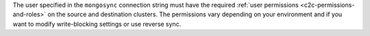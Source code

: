 The user specified in the ``mongosync`` connection string must have the
required :ref:`user permissions <c2c-permissions-and-roles>` on the source and destination
clusters. The permissions vary depending on your environment and if you
want to modify write-blocking settings or use reverse sync.

